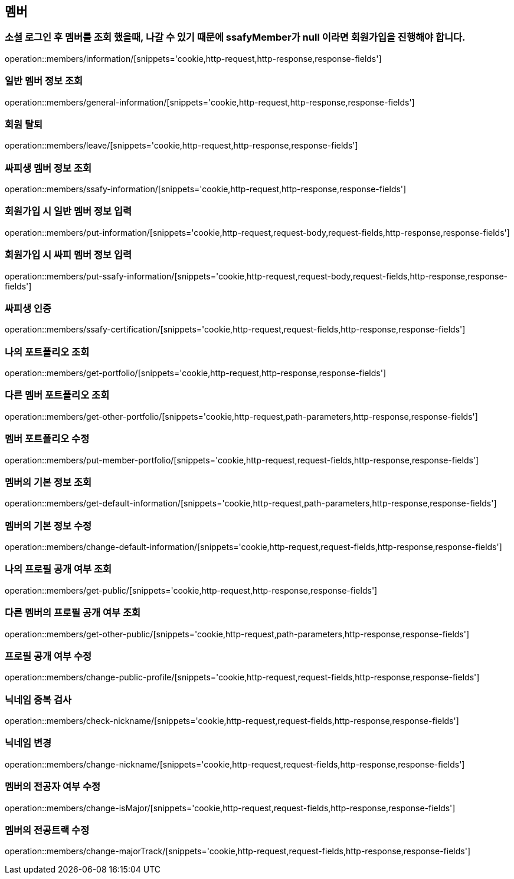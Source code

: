 == 멤버

=== 소셜 로그인 후 멤버를 조회 했을때, 나갈 수 있기 때문에 ssafyMember가 null 이라면 회원가입을 진행해야 합니다.
operation::members/information/[snippets='cookie,http-request,http-response,response-fields']

=== 일반 멤버 정보 조회
operation::members/general-information/[snippets='cookie,http-request,http-response,response-fields']

=== 회원 탈퇴
operation::members/leave/[snippets='cookie,http-request,http-response,response-fields']

=== 싸피생 멤버 정보 조회
operation::members/ssafy-information/[snippets='cookie,http-request,http-response,response-fields']

=== 회원가입 시 일반 멤버 정보 입력
operation::members/put-information/[snippets='cookie,http-request,request-body,request-fields,http-response,response-fields']

=== 회원가입 시 싸피 멤버 정보 입력
operation::members/put-ssafy-information/[snippets='cookie,http-request,request-body,request-fields,http-response,response-fields']

=== 싸피생 인증
operation::members/ssafy-certification/[snippets='cookie,http-request,request-fields,http-response,response-fields']

=== 나의 포트폴리오 조회
operation::members/get-portfolio/[snippets='cookie,http-request,http-response,response-fields']

=== 다른 멤버 포트폴리오 조회
operation::members/get-other-portfolio/[snippets='cookie,http-request,path-parameters,http-response,response-fields']

=== 멤버 포트폴리오 수정
operation::members/put-member-portfolio/[snippets='cookie,http-request,request-fields,http-response,response-fields']

=== 멤버의 기본 정보 조회
operation::members/get-default-information/[snippets='cookie,http-request,path-parameters,http-response,response-fields']

=== 멤버의 기본 정보 수정
operation::members/change-default-information/[snippets='cookie,http-request,request-fields,http-response,response-fields']

=== 나의 프로필 공개 여부 조회
operation::members/get-public/[snippets='cookie,http-request,http-response,response-fields']

=== 다른 멤버의 프로필 공개 여부 조회
operation::members/get-other-public/[snippets='cookie,http-request,path-parameters,http-response,response-fields']

=== 프로필 공개 여부 수정
operation::members/change-public-profile/[snippets='cookie,http-request,request-fields,http-response,response-fields']

=== 닉네임 중복 검사
operation::members/check-nickname/[snippets='cookie,http-request,request-fields,http-response,response-fields']

=== 닉네임 변경
operation::members/change-nickname/[snippets='cookie,http-request,request-fields,http-response,response-fields']

=== 멤버의 전공자 여부 수정
operation::members/change-isMajor/[snippets='cookie,http-request,request-fields,http-response,response-fields']

=== 멤버의 전공트랙 수정
operation::members/change-majorTrack/[snippets='cookie,http-request,request-fields,http-response,response-fields']